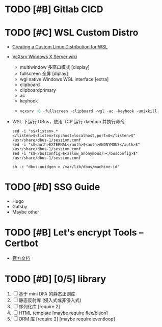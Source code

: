 
* TODO [#B] Gitlab CICD
:properties:
:categories: Applications
:tags: Server GitLab CI
:title: Gitlab CI/CD
:file_name: gitlab_cicd.org
:end:

* TODO [#C] WSL Custom Distro
:properties:
:categories: Applications
:tags: WSL Linux
:title: 用 WSL 创建自己喜欢的 Linux 发行版
:file_name: wsl_custon_distro.org
:end:
  - [[https://docs.microsoft.com/en-us/windows/wsl/build-custom-distro][Creating a Custom Linux Distribution for WSL]]
  - [[https://sourceforge.net/p/vcxsrv/wiki/Using%20VcXsrv%20Windows%20X%20Server/][VcXsrv Windows X Server wiki]]
    - multiwindow 多窗口模式 [display]
    - fullscreen 全屏 [diplay]
    - wgl native Windows WGL interface [extra]
   - clipboard
   - clipboardprimary
   - ac
   - keyhook
   - 
    #+begin_src powershell
vcxsrv :0 -fullscreen -clipboard -wgl -ac -keyhook -unixkill
    #+end_src
  - WSL 下运行 DBus，使用 TCP 运行 daemon 并执行命令
    #+begin_src shell
sed -i "s$<listen>.*</listen>$<listen>tcp:host=localhost,port=0</listen>$" /usr/share/dbus-1/session.conf
sed -i "s$<auth>EXTERNAL</auth>$<auth>ANONYMOUS</auth>$" /usr/share/dbus-1/session.conf
sed -i "s$</busconfig>$<allow_anonymous/></busconfig>$" /usr/share/dbus-1/session.conf

sh -c "dbus-uuidgen > /var/lib/dbus/machine-id"
    #+end_src

* TODO [#D] SSG Guide
:properties:
:categories: Applications
:tags: Blog
:title: 静态博客搭建指南
:file_name: ssg_deploy_guide.org
:end:
  - Hugo
  - Gatsby
  - Maybe other

* TODO [#B] Let's encrypt Tools -- Certbot
:properties:
:categories: Applications
:tags: Server Encrypt
:title: Certbot 免费证书申请
:file_name: lets_encrypt_tools_certbot.org
:end:

- [[https://letsencrypt.org/zh-cn/docs/][官方文档]]

* TODO [#D] [0/5] library
:properties:
:categories: C++
:tags: library
:title: D
:end:

  1. [ ] 基于 mini DFA 的静态正则库
  2. [ ] 静态反射库 (侵入式或非侵入式)
  3. [ ] 序列化库 [require 2]
  4. [ ] HTML template [maybe require flex/bison]
  5. [ ] ORM 库 [require 2] [maybe require eventloop]
